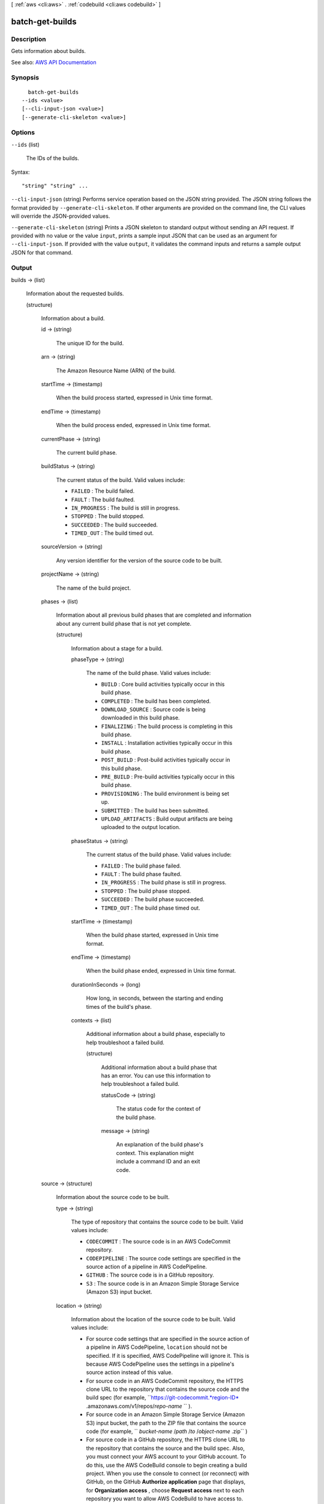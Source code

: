 [ :ref:`aws <cli:aws>` . :ref:`codebuild <cli:aws codebuild>` ]

.. _cli:aws codebuild batch-get-builds:


****************
batch-get-builds
****************



===========
Description
===========



Gets information about builds.



See also: `AWS API Documentation <https://docs.aws.amazon.com/goto/WebAPI/codebuild-2016-10-06/BatchGetBuilds>`_


========
Synopsis
========

::

    batch-get-builds
  --ids <value>
  [--cli-input-json <value>]
  [--generate-cli-skeleton <value>]




=======
Options
=======

``--ids`` (list)


  The IDs of the builds.

  



Syntax::

  "string" "string" ...



``--cli-input-json`` (string)
Performs service operation based on the JSON string provided. The JSON string follows the format provided by ``--generate-cli-skeleton``. If other arguments are provided on the command line, the CLI values will override the JSON-provided values.

``--generate-cli-skeleton`` (string)
Prints a JSON skeleton to standard output without sending an API request. If provided with no value or the value ``input``, prints a sample input JSON that can be used as an argument for ``--cli-input-json``. If provided with the value ``output``, it validates the command inputs and returns a sample output JSON for that command.



======
Output
======

builds -> (list)

  

  Information about the requested builds.

  

  (structure)

    

    Information about a build.

    

    id -> (string)

      

      The unique ID for the build.

      

      

    arn -> (string)

      

      The Amazon Resource Name (ARN) of the build.

      

      

    startTime -> (timestamp)

      

      When the build process started, expressed in Unix time format.

      

      

    endTime -> (timestamp)

      

      When the build process ended, expressed in Unix time format.

      

      

    currentPhase -> (string)

      

      The current build phase.

      

      

    buildStatus -> (string)

      

      The current status of the build. Valid values include:

       

       
      * ``FAILED`` : The build failed. 
       
      * ``FAULT`` : The build faulted. 
       
      * ``IN_PROGRESS`` : The build is still in progress. 
       
      * ``STOPPED`` : The build stopped. 
       
      * ``SUCCEEDED`` : The build succeeded. 
       
      * ``TIMED_OUT`` : The build timed out. 
       

      

      

    sourceVersion -> (string)

      

      Any version identifier for the version of the source code to be built.

      

      

    projectName -> (string)

      

      The name of the build project.

      

      

    phases -> (list)

      

      Information about all previous build phases that are completed and information about any current build phase that is not yet complete.

      

      (structure)

        

        Information about a stage for a build.

        

        phaseType -> (string)

          

          The name of the build phase. Valid values include:

           

           
          * ``BUILD`` : Core build activities typically occur in this build phase. 
           
          * ``COMPLETED`` : The build has been completed. 
           
          * ``DOWNLOAD_SOURCE`` : Source code is being downloaded in this build phase. 
           
          * ``FINALIZING`` : The build process is completing in this build phase. 
           
          * ``INSTALL`` : Installation activities typically occur in this build phase. 
           
          * ``POST_BUILD`` : Post-build activities typically occur in this build phase. 
           
          * ``PRE_BUILD`` : Pre-build activities typically occur in this build phase. 
           
          * ``PROVISIONING`` : The build environment is being set up. 
           
          * ``SUBMITTED`` : The build has been submitted. 
           
          * ``UPLOAD_ARTIFACTS`` : Build output artifacts are being uploaded to the output location. 
           

          

          

        phaseStatus -> (string)

          

          The current status of the build phase. Valid values include:

           

           
          * ``FAILED`` : The build phase failed. 
           
          * ``FAULT`` : The build phase faulted. 
           
          * ``IN_PROGRESS`` : The build phase is still in progress. 
           
          * ``STOPPED`` : The build phase stopped. 
           
          * ``SUCCEEDED`` : The build phase succeeded. 
           
          * ``TIMED_OUT`` : The build phase timed out. 
           

          

          

        startTime -> (timestamp)

          

          When the build phase started, expressed in Unix time format.

          

          

        endTime -> (timestamp)

          

          When the build phase ended, expressed in Unix time format.

          

          

        durationInSeconds -> (long)

          

          How long, in seconds, between the starting and ending times of the build's phase.

          

          

        contexts -> (list)

          

          Additional information about a build phase, especially to help troubleshoot a failed build.

          

          (structure)

            

            Additional information about a build phase that has an error. You can use this information to help troubleshoot a failed build.

            

            statusCode -> (string)

              

              The status code for the context of the build phase.

              

              

            message -> (string)

              

              An explanation of the build phase's context. This explanation might include a command ID and an exit code.

              

              

            

          

        

      

    source -> (structure)

      

      Information about the source code to be built.

      

      type -> (string)

        

        The type of repository that contains the source code to be built. Valid values include:

         

         
        * ``CODECOMMIT`` : The source code is in an AWS CodeCommit repository. 
         
        * ``CODEPIPELINE`` : The source code settings are specified in the source action of a pipeline in AWS CodePipeline. 
         
        * ``GITHUB`` : The source code is in a GitHub repository. 
         
        * ``S3`` : The source code is in an Amazon Simple Storage Service (Amazon S3) input bucket. 
         

        

        

      location -> (string)

        

        Information about the location of the source code to be built. Valid values include:

         

         
        * For source code settings that are specified in the source action of a pipeline in AWS CodePipeline, ``location`` should not be specified. If it is specified, AWS CodePipeline will ignore it. This is because AWS CodePipeline uses the settings in a pipeline's source action instead of this value. 
         
        * For source code in an AWS CodeCommit repository, the HTTPS clone URL to the repository that contains the source code and the build spec (for example, ``https://git-codecommit.*region-ID* .amazonaws.com/v1/repos/*repo-name* `` ). 
         
        * For source code in an Amazon Simple Storage Service (Amazon S3) input bucket, the path to the ZIP file that contains the source code (for example, `` *bucket-name* /*path* /*to* /*object-name* .zip`` ) 
         
        * For source code in a GitHub repository, the HTTPS clone URL to the repository that contains the source and the build spec. Also, you must connect your AWS account to your GitHub account. To do this, use the AWS CodeBuild console to begin creating a build project. When you use the console to connect (or reconnect) with GitHub, on the GitHub **Authorize application** page that displays, for **Organization access** , choose **Request access** next to each repository you want to allow AWS CodeBuild to have access to. Then choose **Authorize application** . (After you have connected to your GitHub account, you do not need to finish creating the build project, and you may then leave the AWS CodeBuild console.) To instruct AWS CodeBuild to then use this connection, in the ``source`` object, set the ``auth`` object's ``type`` value to ``OAUTH`` . 
         

        

        

      buildspec -> (string)

        

        The build spec declaration to use for the builds in this build project.

         

        If this value is not specified, a build spec must be included along with the source code to be built.

        

        

      auth -> (structure)

        

        Information about the authorization settings for AWS CodeBuild to access the source code to be built.

         

        This information is for the AWS CodeBuild console's use only. Your code should not get or set this information directly (unless the build project's source ``type`` value is ``GITHUB`` ).

        

        type -> (string)

          

          The authorization type to use. The only valid value is ``OAUTH`` , which represents the OAuth authorization type.

          

          

        resource -> (string)

          

          The resource value that applies to the specified authorization type.

          

          

        

      

    artifacts -> (structure)

      

      Information about the output artifacts for the build.

      

      location -> (string)

        

        Information about the location of the build artifacts.

        

        

      sha256sum -> (string)

        

        The SHA-256 hash of the build artifact.

         

        You can use this hash along with a checksum tool to confirm both file integrity and authenticity.

         

        .. note::

           

          This value is available only if the build project's ``packaging`` value is set to ``ZIP`` .

           

        

        

      md5sum -> (string)

        

        The MD5 hash of the build artifact.

         

        You can use this hash along with a checksum tool to confirm both file integrity and authenticity.

         

        .. note::

           

          This value is available only if the build project's ``packaging`` value is set to ``ZIP`` .

           

        

        

      

    environment -> (structure)

      

      Information about the build environment for this build.

      

      type -> (string)

        

        The type of build environment to use for related builds.

        

        

      image -> (string)

        

        The ID of the Docker image to use for this build project.

        

        

      computeType -> (string)

        

        Information about the compute resources the build project will use. Available values include:

         

         
        * ``BUILD_GENERAL1_SMALL`` : Use up to 3 GB memory and 2 vCPUs for builds. 
         
        * ``BUILD_GENERAL1_MEDIUM`` : Use up to 7 GB memory and 4 vCPUs for builds. 
         
        * ``BUILD_GENERAL1_LARGE`` : Use up to 15 GB memory and 8 vCPUs for builds. 
         

        

        

      environmentVariables -> (list)

        

        A set of environment variables to make available to builds for this build project.

        

        (structure)

          

          Information about an environment variable for a build project or a build.

          

          name -> (string)

            

            The name or key of the environment variable.

            

            

          value -> (string)

            

            The value of the environment variable.

             

            .. warning::

               

              We strongly discourage using environment variables to store sensitive values, especially AWS secret key IDs and secret access keys. Environment variables can be displayed in plain text using tools such as the AWS CodeBuild console and the AWS Command Line Interface (AWS CLI).

               

            

            

          

        

      privilegedMode -> (boolean)

        

        If set to true, enables running the Docker daemon inside a Docker container; otherwise, false or not specified (the default). This value must be set to true only if this build project will be used to build Docker images, and the specified build environment image is not one provided by AWS CodeBuild with Docker support. Otherwise, all associated builds that attempt to interact with the Docker daemon will fail. Note that you must also start the Docker daemon so that your builds can interact with it as needed. One way to do this is to initialize the Docker daemon in the install phase of your build spec by running the following build commands. (Do not run the following build commands if the specified build environment image is provided by AWS CodeBuild with Docker support.)

         

         ``- nohup /usr/local/bin/dockerd --host=unix:///var/run/docker.sock --host=tcp://0.0.0.0:2375 --storage-driver=vfs- timeout -t 15 sh -c "until docker info; do echo .; sleep 1; done"``  

        

        

      

    logs -> (structure)

      

      Information about the build's logs in Amazon CloudWatch Logs.

      

      groupName -> (string)

        

        The name of the Amazon CloudWatch Logs group for the build logs.

        

        

      streamName -> (string)

        

        The name of the Amazon CloudWatch Logs stream for the build logs.

        

        

      deepLink -> (string)

        

        The URL to an individual build log in Amazon CloudWatch Logs.

        

        

      

    timeoutInMinutes -> (integer)

      

      How long, in minutes, for AWS CodeBuild to wait before timing out this build if it does not get marked as completed.

      

      

    buildComplete -> (boolean)

      

      Whether the build has finished. True if completed; otherwise, false.

      

      

    initiator -> (string)

      

      The entity that started the build. Valid values include:

       

       
      * If AWS CodePipeline started the build, the pipeline's name (for example, ``codepipeline/my-demo-pipeline`` ). 
       
      * If an AWS Identity and Access Management (IAM) user started the build, the user's name (for example ``MyUserName`` ). 
       
      * If the Jenkins plugin for AWS CodeBuild started the build, the string ``CodeBuild-Jenkins-Plugin`` . 
       

      

      

    

  

buildsNotFound -> (list)

  

  The IDs of builds for which information could not be found.

  

  (string)

    

    

  

